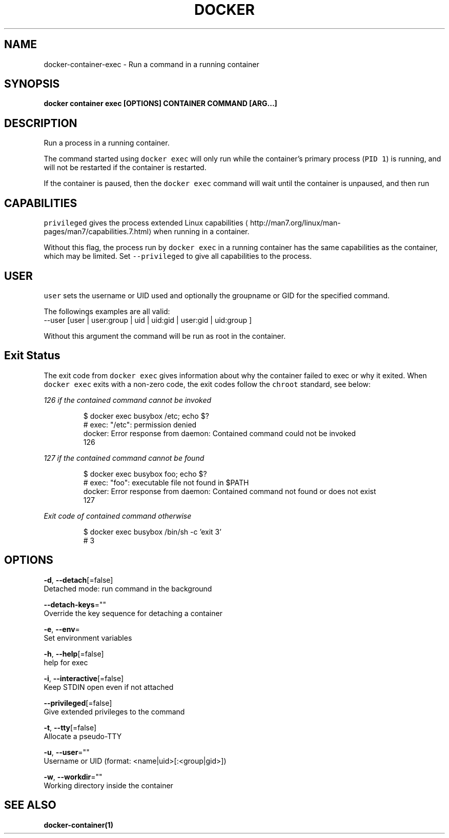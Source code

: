 .TH "DOCKER" "1" "May 2020" "Docker Community" "" 
.nh
.ad l


.SH NAME
.PP
docker\-container\-exec \- Run a command in a running container


.SH SYNOPSIS
.PP
\fBdocker container exec [OPTIONS] CONTAINER COMMAND [ARG...]\fP


.SH DESCRIPTION
.PP
Run a process in a running container.

.PP
The command started using \fB\fCdocker exec\fR will only run while the container's primary
process (\fB\fCPID 1\fR) is running, and will not be restarted if the container is restarted.

.PP
If the container is paused, then the \fB\fCdocker exec\fR command will wait until the
container is unpaused, and then run


.SH CAPABILITIES
.PP
\fB\fCprivileged\fR gives the process extended
Linux capabilities
\[la]http://man7.org/linux/man-pages/man7/capabilities.7.html\[ra]
when running in a container.

.PP
Without this flag, the process run by \fB\fCdocker exec\fR in a running container has
the same capabilities as the container, which may be limited. Set
\fB\fC\-\-privileged\fR to give all capabilities to the process.


.SH USER
.PP
\fB\fCuser\fR sets the username or UID used and optionally the groupname or GID for the specified command.

.PP
The followings examples are all valid:
   \-\-user [user | user:group | uid | uid:gid | user:gid | uid:group ]

.PP
Without this argument the command will be run as root in the container.


.SH Exit Status
.PP
The exit code from \fB\fCdocker exec\fR gives information about why the container
failed to exec or why it exited.  When \fB\fCdocker exec\fR exits with a non\-zero code,
the exit codes follow the \fB\fCchroot\fR standard, see below:

.PP
\fB\fI126\fP\fP if the \fB\fIcontained command\fP\fP cannot be invoked

.PP
.RS

.nf
$ docker exec busybox /etc; echo $?
# exec: "/etc": permission denied
  docker: Error response from daemon: Contained command could not be invoked
  126

.fi
.RE

.PP
\fB\fI127\fP\fP if the \fB\fIcontained command\fP\fP cannot be found

.PP
.RS

.nf
$ docker exec busybox foo; echo $?
# exec: "foo": executable file not found in $PATH
  docker: Error response from daemon: Contained command not found or does not exist
  127

.fi
.RE

.PP
\fB\fIExit code\fP\fP of \fB\fIcontained command\fP\fP otherwise

.PP
.RS

.nf
$ docker exec busybox /bin/sh \-c 'exit 3' 
# 3

.fi
.RE


.SH OPTIONS
.PP
\fB\-d\fP, \fB\-\-detach\fP[=false]
    Detached mode: run command in the background

.PP
\fB\-\-detach\-keys\fP=""
    Override the key sequence for detaching a container

.PP
\fB\-e\fP, \fB\-\-env\fP=
    Set environment variables

.PP
\fB\-h\fP, \fB\-\-help\fP[=false]
    help for exec

.PP
\fB\-i\fP, \fB\-\-interactive\fP[=false]
    Keep STDIN open even if not attached

.PP
\fB\-\-privileged\fP[=false]
    Give extended privileges to the command

.PP
\fB\-t\fP, \fB\-\-tty\fP[=false]
    Allocate a pseudo\-TTY

.PP
\fB\-u\fP, \fB\-\-user\fP=""
    Username or UID (format: <name|uid>[:<group|gid>])

.PP
\fB\-w\fP, \fB\-\-workdir\fP=""
    Working directory inside the container


.SH SEE ALSO
.PP
\fBdocker\-container(1)\fP
